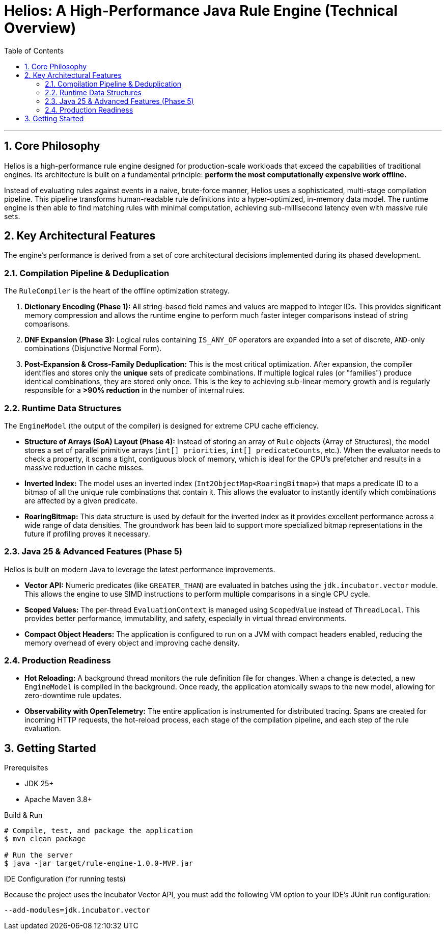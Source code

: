 = Helios: A High-Performance Java Rule Engine (Technical Overview)
:toc:
:source-highlighter: rouge
:icons: font

---

== 1. Core Philosophy

Helios is a high-performance rule engine designed for production-scale workloads that exceed the capabilities of traditional engines. Its architecture is built on a fundamental principle: **perform the most computationally expensive work offline.**

Instead of evaluating rules against events in a naive, brute-force manner, Helios uses a sophisticated, multi-stage compilation pipeline. This pipeline transforms human-readable rule definitions into a hyper-optimized, in-memory data model. The runtime engine is then able to find matching rules with minimal computation, achieving sub-millisecond latency even with massive rule sets.

== 2. Key Architectural Features

The engine's performance is derived from a set of core architectural decisions implemented during its phased development.

=== 2.1. Compilation Pipeline & Deduplication

The `RuleCompiler` is the heart of the offline optimization strategy.

1.  **Dictionary Encoding (Phase 1):** All string-based field names and values are mapped to integer IDs. This provides significant memory compression and allows the runtime engine to perform much faster integer comparisons instead of string comparisons.
2.  **DNF Expansion (Phase 3):** Logical rules containing `IS_ANY_OF` operators are expanded into a set of discrete, `AND`-only combinations (Disjunctive Normal Form).
3.  **Post-Expansion & Cross-Family Deduplication:** This is the most critical optimization. After expansion, the compiler identifies and stores only the *unique* sets of predicate combinations. If multiple logical rules (or "families") produce identical combinations, they are stored only once. This is the key to achieving sub-linear memory growth and is regularly responsible for a **>90% reduction** in the number of internal rules.

=== 2.2. Runtime Data Structures

The `EngineModel` (the output of the compiler) is designed for extreme CPU cache efficiency.

* **Structure of Arrays (SoA) Layout (Phase 4):** Instead of storing an array of `Rule` objects (Array of Structures), the model stores a set of parallel primitive arrays (`int[] priorities`, `int[] predicateCounts`, etc.). When the evaluator needs to check a property, it scans a tight, contiguous block of memory, which is ideal for the CPU's prefetcher and results in a massive reduction in cache misses.
* **Inverted Index:** The model uses an inverted index (`Int2ObjectMap<RoaringBitmap>`) that maps a predicate ID to a bitmap of all the unique rule combinations that contain it. This allows the evaluator to instantly identify which combinations are affected by a given predicate.
* **RoaringBitmap:** This data structure is used by default for the inverted index as it provides excellent performance across a wide range of data densities. The groundwork has been laid to support more specialized bitmap representations in the future if profiling proves it necessary.

=== 2.3. Java 25 & Advanced Features (Phase 5)

Helios is built on modern Java to leverage the latest performance improvements.

* **Vector API:** Numeric predicates (like `GREATER_THAN`) are evaluated in batches using the `jdk.incubator.vector` module. This allows the engine to use SIMD instructions to perform multiple comparisons in a single CPU cycle.
* **Scoped Values:** The per-thread `EvaluationContext` is managed using `ScopedValue` instead of `ThreadLocal`. This provides better performance, immutability, and safety, especially in virtual thread environments.
* **Compact Object Headers:** The application is configured to run on a JVM with compact headers enabled, reducing the memory overhead of every object and improving cache density.

=== 2.4. Production Readiness

* **Hot Reloading:** A background thread monitors the rule definition file for changes. When a change is detected, a new `EngineModel` is compiled in the background. Once ready, the application atomically swaps to the new model, allowing for zero-downtime rule updates.
* **Observability with OpenTelemetry:** The entire application is instrumented for distributed tracing. Spans are created for incoming HTTP requests, the hot-reload process, each stage of the compilation pipeline, and each step of the rule evaluation.

== 3. Getting Started

.Prerequisites
* JDK 25+
* Apache Maven 3.8+

.Build & Run
[source,bash]
----
# Compile, test, and package the application
$ mvn clean package

# Run the server
$ java -jar target/rule-engine-1.0.0-MVP.jar
----

.IDE Configuration (for running tests)
Because the project uses the incubator Vector API, you must add the following VM option to your IDE's JUnit run configuration:
[source]
----
--add-modules=jdk.incubator.vector
----
